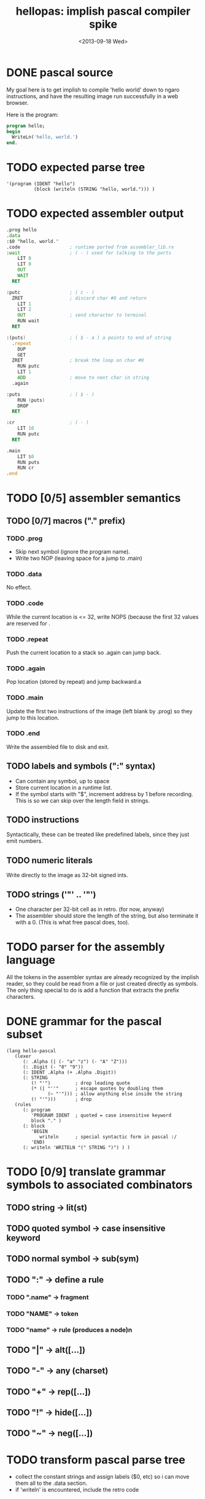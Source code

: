 #+title: hellopas: implish pascal compiler spike
#+date: <2013-09-18 Wed>

* DONE pascal source

My goal here is to get implish to compile 'hello world' down to ngaro instructions, and have the resulting image run successfully in a web browser.

Here is the program:

#+begin_src pascal
  program hello;
  begin
    WriteLn('hello, world.')
  end.
#+end_src

* TODO expected parse tree
#+begin_src elisp
  '(program (IDENT "hello")
            (block (writeln (STRING "hello, world."))) )
#+end_src

* TODO expected assembler output
#+begin_src asm
  .prog hello
  .data
  :$0 "hello, world."
  .code                  ; runtime ported from assembler_lib.rx
  :wait                  ; ( - ) used for talking to the ports
      LIT 0
      LIT 0
      OUT
      WAIT
    RET

  :putc                  ; ( c - )
    ZRET                 ; discard char #0 and return
      LIT 1
      LIT 2
      OUT                ; send character to terminal
      RUN wait
    RET

  :(puts)                ; ( $ - a ) a points to end of string
    .repeat
      DUP
      GET
    ZRET                 ; break the loop on char #0
      RUN putc
      LIT 1
      ADD                ; move to next char in string
    .again

  :puts                  ; ( $ - )
      RUN (puts)
      DROP
    RET

  :cr                    ; ( - )
      LIT 10
      RUN putc
    RET

  .main
      LIT $0
      RUN puts
      RUN cr
  .end

#+end_src

* TODO [0/5] assembler semantics
** TODO [0/7] macros ("." prefix)
*** TODO .prog
- Skip next symbol (ignore the program name).
- Write two NOP (leaving space for a jump to .main)
*** TODO .data
No effect.
*** TODO .code
While the current location is <= 32, write NOPS (because the first 32 values are reserved for .
*** TODO .repeat
Push the current location to a stack so .again can jump back.
*** TODO .again
Pop location (stored by repeat) and jump backward.a
*** TODO .main
Update the first two instructions of the image (left blank by .prog) so they jump to this location.
*** TODO .end
Write the assembled file to disk and exit.

** TODO labels and symbols (":" syntax)
- Can contain any symbol, up to space
- Store current location in a runtime list.
- If the symbol starts with "$", increment address by 1 before recording. This is so we can skip over the length field in strings.

** TODO instructions
Syntactically, these can be treated like predefined labels, since they just emit numbers.

** TODO numeric literals
Write directly to the image as 32-bit signed ints.

** TODO strings ('"' .. '"')
- One character per 32-bit cell as in retro. (for now, anyway)
- The assembler should store the length of the string, but also terminate it with a 0. (This is what free pascal does, too).

* TODO parser for the assembly language
All the tokens in the assembler syntax are already recognized by the implish reader, so they could be read from a file or just created directly as symbols. The only thing special to do is add a function that extracts the prefix characters.

* DONE grammar for the pascal subset

#+begin_src elisp
  (lang hello-pascal
     (lexer
        (: .Alpha (| (- "a" "z") (- "A" "Z")))
        (: .Digit (- "0" "9"))
        (: IDENT .Alpha (+ .Alpha .Digit))
        (: STRING
           (! "'")         ; drop leading quote
           (* (| "''"      ; escape quotes by doubling them
                 (~ "'"))) ; allow anything else inside the string
           (! "'")))       ; drop
     (rules
        (: program
           'PROGRAM IDENT  ; quoted = case insensitive keyword
           block "." )
        (: block
           'BEGIN
              writeln      ; special syntactic form in pascal :/
           'END)
        (: writeln 'WRITELN "(" STRING ")") ) )
#+end_src

* TODO [0/9] translate grammar symbols to associated combinators
** TODO string -> lit(st)
** TODO quoted symbol -> case insensitive keyword
** TODO normal symbol -> sub(sym)
** TODO ":" -> define a rule
*** TODO ".name" -> fragment
*** TODO "NAME" -> token
*** TODO "name" -> rule (produces a node)n
** TODO "|" -> alt([...])
** TODO "-" -> any (charset)
** TODO "+" -> rep([...])
** TODO "!" -> hide([...])
** TODO "~" -> neg([...])

* TODO transform pascal parse tree
- collect the constant strings and assign labels ($0, etc) so i can move them all to the .data section.
- if 'writeln' is encountered, include the retro code

* DONE template for pascal -> assembler
#+begin_src lisp
  
  (template hellopas->b4asm
  
    (% program (iden data* code* main)
       ".prog " {iden} ,
       ".data" ,
       (>> (\ data* "\n")) ,
       ".code" ,
       (>> (\ code* "\n")) ,
       ".main" ,
       (>> {main}) ,
       ".end" , )
      
    (% block (stmt*)
       (>> (\ stmt* ";\n")) )
    
    (% writeln (strid)
       "LIT $" {strid} ,
       "CALL puts" ,
       "CALL cr" , )
    
    (% asm (label sym*)
       ":" {label} ,
       (>> (\ sym* "\n")) ) )
  
#+end_src

* TODO template combinators
** TODO default: emit each expression in turn
** TODO "," -> emit a newline and indent
** TODO (\ list sep) -> emit (eval list), separated by sep
if sep is "\n" then indent
** TODO {name} -> call template that maches (eval name)
** TODO (% name (args..) ...) -> define a template rule
** TODO (>> ...) -> increase indent while emitting the values

